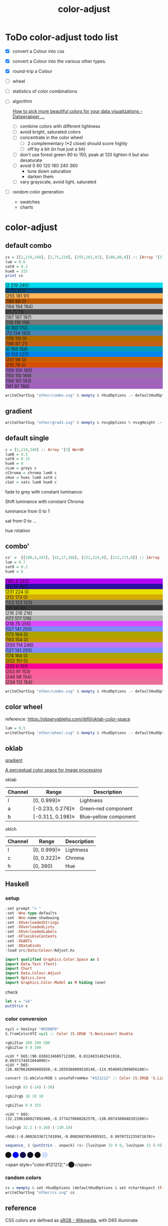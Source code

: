 #+TITLE: color-adjust
#+PROPERTY: header-args    :eval no-export

* ToDo color-adjust todo list

- [X] convert a Colour into css
- [X] convert a Colour into the various other types.
- [X] round-trip a Colour
- [ ] wheel
- [ ] statistics of color combinations
- [ ] algorithm

  [[https://blog.datawrapper.de/beautifulcolors/][How to pick more beautiful colors for your data visualizations - Datawrapper ...]]

  - [ ] combine colors with different lightness
  - [ ] avoid bright, saturated colors
  - [ ] concentrate in the color wheel
    - [ ] 2 complementary (*2 close) should score highly
    - [ ] off by a bit (in hue just a bit)
  - [ ] don't use forest green 90 to 150, peak at 120
    lighten it but also desaturate
  - [ ] avoid 0 60 120 180 240 360
    - tune down saturation
    - darken them
  - [ ] vary grayscale, avoid light, saturated
- [ ] random color generation
  - swatches
  - charts

* color-adjust

** default combo

#+begin_src haskell
cs = [[2,219,240], [2,75,120], [255,181,91], [186,88,0]] :: [Array '[3] Word8]
lum = 0.6
sat0 = 0.2
hue0 = 315
print cs
#+end_src

#+RESULTS:
: > > > [[2, 219, 240],[2, 75, 120],[255, 181, 91],[186, 88, 0]]

#+begin_src haskell :results output html :exports results
putStrLn $ unpack $ showSwatches "" cs
putStrLn $ unpack $ showSwatches "" $ greys <$> cs
putStrLn $ unpack $ showSwatches "" $ chroma lum <$> cs
putStrLn $ unpack $ showSwatches "" $ hues lum sat0 <$> cs
putStrLn $ unpack $ showSwatches "" $ sats lum hue0 <$> cs
#+end_src

#+RESULTS:
#+begin_export html
<div>
<div class=swatch style="background:rgb(2 219 240);">(2 219 240)</div>
<div class=swatch style="background:rgb(2 75 120);">(2 75 120)</div>
<div class=swatch style="background:rgb(255 181 91);">(255 181 91)</div>
<div class=swatch style="background:rgb(186 88 0);">(186 88 0)</div>

</div>
<div>
<div class=swatch style="background:rgb(194 194 194);">(194 194 194)</div>
<div class=swatch style="background:rgb(71 71 71);">(71 71 71)</div>
<div class=swatch style="background:rgb(197 197 197);">(197 197 197)</div>
<div class=swatch style="background:rgb(119 119 119);">(119 119 119)</div>

</div>
<div>
<div class=swatch style="background:rgb(0 150 170);">(0 150 170)</div>
<div class=swatch style="background:rgb(73 134 183);">(73 134 183)</div>
<div class=swatch style="background:rgb(179 110 0);">(179 110 0)</div>
<div class=swatch style="background:rgb(196 97 21);">(196 97 21)</div>

</div>
<div>
<div class=swatch style="background:rgb(0 156 188);">(0 156 188)</div>
<div class=swatch style="background:rgb(0 133 237);">(0 133 237)</div>
<div class=swatch style="background:rgb(201 96 0);">(201 96 0)</div>
<div class=swatch style="background:rgb(215 78 0);">(215 78 0)</div>

</div>
<div>
<div class=swatch style="background:rgb(159 100 185);">(159 100 185)</div>
<div class=swatch style="background:rgb(150 110 169);">(150 110 169)</div>
<div class=swatch style="background:rgb(158 101 183);">(158 101 183)</div>
<div class=swatch style="background:rgb(161 97 188);">(161 97 188)</div>

</div>
#+end_export

#+begin_src haskell :file other/combo.svg :results output graphics file :exports both
writeChartSvg "other/combo.svg" $ mempty & #hudOptions .~ defaultHudOptions & #charts .~ named "dots" (dot' <$> cs) <> named "wheel" (((\(p,c) -> GlyphChart (defaultGlyphStyle & #size .~ 0.01 & #color .~ c & #borderSize .~ 0) [p]) <$> (filter (validColour . snd) (wheel 20 0.8 0.3))))
#+end_src

#+RESULTS:
[[file:other/combo.svg]]

** gradient

#+begin_src haskell :file other/grad1.svg :results output graphics file :exports both
 writeChartSvg "other/grad1.svg" $ mempty & #svgOptions % #svgHeight .~ 50 & #hudOptions .~ (mempty & #chartAspect .~ ChartAspect) & #charts .~ named "gradient" (gradientChart 0.1 100 (Colour 0.02 0.4 0.7 1) (Colour 1 1 1 1))
#+end_src

#+RESULTS:
[[file:other/grad1.svg]]

** default single


#+begin_src haskell
c = [2,219,240] :: Array '[3] Word8
lum0 = 0.5
sat0 = 0.15
hue0 = 0
cLum = greys c
cChroma = chroma lum0 c
cHue = hues lum0 sat0 c
cSat = sats lum0 hue0 c
#+end_src

fade to grey with constant luminance:

#+begin_src haskell :file other/single1.svg :results output graphics file :exports results
writeChartSvg "other/single1.svg" $ mempty & #svgOptions % #svgHeight .~ 30 & #hudOptions .~ (mempty & #chartAspect .~ ChartAspect) & #charts .~ named "gradient" (gradientChart 0.1 10 (rgbw2colour c) (rgbw2colour cLum))
#+end_src

#+RESULTS:
[[file:other/single1.svg]]

Shift luminance with constant Chroma

#+begin_src haskell :file other/single2.svg :results output graphics file :exports results
writeChartSvg "other/single2.svg" $ mempty & #svgOptions % #svgHeight .~ 30 & #hudOptions .~ (mempty & #chartAspect .~ ChartAspect) & #charts .~ named "gradient" (gradientChart 0.1 10 (rgbw2colour c) (rgbw2colour cChroma))
#+end_src

#+RESULTS:
[[file:other/single2.svg]]

luminance from 0 to 1

#+begin_src haskell :file other/single3.svg :results output graphics file :exports results
c = [2,219,240] :: Array '[3] Word8
lch = rgbw2oklch c
lum' = lch `index` [0]
lch0 = [0, lch `index` [1], lch `index` [2]]
lch1 = [1, lch `index` [1], lch `index` [2]]
grain = 100
d = 1 / fromIntegral grain
h = 0.1
writeChartSvg "other/single3.svg" $ mempty & #svgOptions % #svgHeight .~ 30 & #hudOptions .~ (mempty & #chartAspect .~ ChartAspect) & #charts .~ named "gradient" (gradientChartOk h grain lch0 lch1) <> named "original" [chartOk (Rect (lum' - d/2) (lum' + d/2) (-0.15/2) (0.15/2)) lch]
#+end_src

#+RESULTS:
[[file:other/single3.svg]]

sat from 0 to ...

#+begin_src haskell :file other/singleSat.svg :results output graphics file :exports results
c = [2,219,240] :: Array '[3] Word8
lch = rgbw2oklch c
maxsat' = 0.2
sat' = lch `index` [1]
lch0 = [lch `index` [0], 0, lch `index` [2]]
lch1 = [lch `index` [0], maxsat', lch `index` [2]]
grain = 100
d = 1 / fromIntegral grain
h = 0.1
writeChartSvg "other/singleSat.svg" $ mempty & #svgOptions % #svgHeight .~ 100 & #hudOptions .~ (mempty & #chartAspect .~ ChartAspect) & #charts .~ named "gradient" (gradientChartOk h grain lch0 lch1) <> named "original" [chartOk (Rect (sat' - 0.02) (sat' + 0.02) (-0.15/2) (0.15/2)) lch]
#+end_src

#+RESULTS:
[[file:other/singleSat.svg]]


hue rotation

#+begin_src haskell :file other/singleHue.svg :results output graphics file :exports results
c = [2,219,240] :: Array '[3] Word8
lch = rgbw2oklch c
hue' = lch `index` [2]
lch0 = [lch `index` [0], lch `index` [1], 0]
lch1 = [lch `index` [0], lch `index` [1], 360]
grain = 100
d = 1 / fromIntegral grain
h = 0.1
writeChartSvg "other/singleHue.svg" $ mempty & #svgOptions % #svgHeight .~ 100 & #hudOptions .~ (mempty & #chartAspect .~ ChartAspect) & #charts .~ named "gradient" (gradientChartOk h grain lch0 lch1)
#+end_src

#+RESULTS:
[[file:other/singleHue.svg]]


#+begin_src haskell :results output html :exports results
putStrLn $ unpack $ showSwatch c
putStrLn $ unpack $ showSwatch $ greys c
putStrLn $ unpack $ showSwatch $ chroma lum0 c
putStrLn $ unpack $ showSwatch $ hues lum0 sat0 c
putStrLn $ unpack $ showSwatch $ sats lum0 hue0 c
#+end_src

#+RESULTS:
#+begin_export html
<div class=swatch style="background:rgb(2 219 240);"></div>
<div class=swatch style="background:rgb(194 194 194);"></div>
<div class=swatch style="background:rgb(0 119 139);"></div>
<div class=swatch style="background:rgb(0 120 142);"></div>
<div class=swatch style="background:rgb(159 57 96);"></div>
#+end_export

** combo'

#+begin_src haskell
cs' =  [[180,4,243], [42,17,160], [231,224,0], [212,173,0]] :: [Array '[3] Word8]
lum = 0.7
sat0 = 0.2
hue0 = 0
#+end_src

#+begin_src haskell :results output html :exports results
putStrLn $ unpack $ showSwatches "" cs'
putStrLn $ unpack $ showSwatches "" $ greys <$> cs'
putStrLn $ unpack $ showSwatches "" $ chroma lum <$> cs'
putStrLn $ unpack $ showSwatches "" $ hues lum sat0 <$> cs'
putStrLn $ unpack $ showSwatches "" $ sats lum hue0 <$> cs'
#+end_src

#+RESULTS:
#+begin_export html
<div>
<div class=swatch style="background:rgb(180 4 243);">(180 4 243)</div>
<div class=swatch style="background:rgb(42 17 160);">(42 17 160)</div>
<div class=swatch style="background:rgb(231 224 0);">(231 224 0)</div>
<div class=swatch style="background:rgb(212 173 0);">(212 173 0)</div>

</div>
<div>
<div class=swatch style="background:rgb(123 123 123);">(123 123 123)</div>
<div class=swatch style="background:rgb(58 58 58);">(58 58 58)</div>
<div class=swatch style="background:rgb(216 216 216);">(216 216 216)</div>
<div class=swatch style="background:rgb(177 177 176);">(177 177 176)</div>

</div>
<div>
<div class=swatch style="background:rgb(218 75 255);">(218 75 255)</div>
<div class=swatch style="background:rgb(127 141 255);">(127 141 255)</div>
<div class=swatch style="background:rgb(173 164 0);">(173 164 0)</div>
<div class=swatch style="background:rgb(193 154 0);">(193 154 0)</div>

</div>
<div>
<div class=swatch style="background:rgb(200 114 246);">(200 114 246)</div>
<div class=swatch style="background:rgb(127 141 255);">(127 141 255)</div>
<div class=swatch style="background:rgb(174 164 0);">(174 164 0)</div>
<div class=swatch style="background:rgb(202 151 0);">(202 151 0)</div>

</div>
<div>
<div class=swatch style="background:rgb(255 0 151);">(255 0 151)</div>
<div class=swatch style="background:rgb(253 91 153);">(253 91 153)</div>
<div class=swatch style="background:rgb(248 98 154);">(248 98 154)</div>
<div class=swatch style="background:rgb(234 112 154);">(234 112 154)</div>

</div>
#+end_export

#+begin_src haskell :file other/combo.svg :results output graphics file :exports both
writeChartSvg "other/combo.svg" $ mempty & #hudOptions .~ defaultHudOptions & #charts .~ named "dots" (dot' <$> cs') <> named "wheel" (((\(p,c) -> GlyphChart (defaultGlyphStyle & #size .~ 0.01 & #color .~ c & #borderSize .~ 0) [p]) <$> (filter (validColour . snd) (wheel 20 0.8 0.3))))
#+end_src

#+RESULTS:
[[file:other/combo.svg]]

** color wheel

reference: https://observablehq.com/@fil/oklab-color-space

#+begin_src haskell :file other/wheel.svg :results output graphics file :exports both
lum = 0.5
writeChartSvg "other/wheel.svg" $ mempty & #hudOptions .~ defaultHudOptions & #charts .~ named "wheel" (((\(p,c) -> GlyphChart (defaultGlyphStyle & #size .~ 0.06 & #color .~ c & #borderSize .~ 0) [p]) <$> (filter (validColour . snd) (wheel 100 lum 0.4))))
#+end_src

#+RESULTS:
[[file:other/wheel.svg]]

** oklab


[[file:///Users/tonyday/haskell/color-adjust/other/gradient.html][gradient]]

[[https://bottosson.github.io/posts/oklab/][A perceptual color space for image processing]]

oklab

| Channel | Range            | Description           |
|---------+------------------+-----------------------|
| l       | [0, 0.999]≈      | Lightness             |
| a       | [-0.233, 0.276]≈ | Green–red component   |
| b       | [-0.311, 0.198]≈ | Blue–yellow component |

oklch

| Channel | Range       | Description |
|---------+-------------+-------------|
| l       | [0, 0.999]≈ | Lightness   |
| c       | [0, 0.322]≈ | Chroma      |
| h       | [0, 360)    | Hue         |

** Haskell
*** setup

#+begin_src haskell :results value
:set prompt "> "
:set -Wno-type-defaults
:set -Wno-name-shadowing
:set -XOverloadedStrings
:set -XOverloadedLists
:set -XOverloadedLabels
:set -XFlexibleContexts
:set -XGADTs
:set -XDataKinds
:load src/Data/Colour/Adjust.hs
#+end_src

#+begin_src haskell
import qualified Graphics.Color.Space as S
import Data.Text (Text)
import Chart
import Data.Colour.Adjust
import Optics.Core
import Graphics.Color.Model as M hiding (one)
#+end_src

#+RESULTS:

check

#+BEGIN_SRC haskell :results value :export both
let x = "ok"
putStrLn x
#+END_SRC

#+RESULTS:
: ok

*** color conversion

#+begin_src haskell
xyz1 = hex2xyz "#02DBF0"
S.fromColorXYZ xyz1 :: Color (S.SRGB 'S.NonLinear) Double
#+end_src

#+RESULTS:
: <SRGB 'NonLinear:( 0.0081038092138417, 0.8588351697607257, 0.9411819663894760)>




#+begin_src haskell :results output :exports both
rgbi2luv 200 200 200
rgbi2luv 0 0 200
#+end_src

#+RESULTS:
: <LUV * D65:(90.8369134605712200, 0.0124031462541918, 0.0037174451044090)>
: <LUV * D65:(28.4870626869885650,-8.2859360809530140,-114.9546652999056100)>

#+begin_src haskell
convert (S.mkColorRGB $ unsafeFromHex "#121212" :: Color (S.SRGB 'S.Linear) Double) :: Color (LUV.LUV S.D65) Double
#+end_src

#+RESULTS:
: <LUV * D65:(31.9404490247319760, 0.0043612452866247, 0.0013071433334330)>


#+begin_src haskell
luv2rgb 85 (-14) (-30)
#+end_src

#+RESULTS:
: <RGB:( 0.5164515574172603, 0.6749080154141279, 0.9363589261483973)>

#+begin_src haskell
rgbi2rgb 18 18 18
#+end_src

#+RESULTS:
: <RGB:( 0.0703125000000000, 0.0703125000000000, 0.0703125000000000)>


#+begin_src haskell :results output :exports both
rgbi2luv 0 0 255
#+end_src

#+RESULTS:
: <LUV * D65:(32.2396106027892400,-9.3774270680262570,-130.0974300848391500)>

#+begin_src haskell :results output :exports both
luv2rgb 32.2 (-9.38) (-130.10)
#+end_src

#+RESULTS:
: <RGB:(-0.0002633671741094,-0.0002687954995931, 0.9970731235971670)>

#+begin_src haskell :results output html :exports both
sequence_ $ (putStrLn . unpack) <$> [luv2span 32 0 0, luv2span 32 (-9) (-130), luv2span 32 (-4.5) (-65), luv2span 32 (-4.5) (-22), luv2span 32 (-2) (-12), luv2span 95 (-4) (-12)]
#+end_src

#+RESULTS:
#+begin_export html
<span style="color:rgb(18,18,18);">⬤</span>
<span style="color:rgb(0,-1,255);">⬤</span>
<span style="color:rgb(13,13,77);">⬤</span>
<span style="color:rgb(14,17,33);">⬤</span>
<span style="color:rgb(16,17,25);">⬤</span>
<span style="color:rgb(212,224,256);">⬤</span>
#+end_export

<span style="color:#121212;">⬤</span>

*** random colors

#+begin_src haskell :file other/cs.svg :results output graphics file :exports both
cs = mempty & set #hudOptions (defaultHudOptions & set #chartAspect (FixedAspect 1)) & set #charts (named "randos" (zipWith (\c x -> GlyphChart (defaultGlyphStyle & set #shape CircleGlyph & set #color c & set #borderSize 0 & set #size 0.25) [x]) (take 10000 $ (\(ColorRGB r g b) -> Colour r g b 1) <$> rRGBs) (grid InnerPos (Rect 0 1 0 1) (Point 4 4))))
writeChartSvg "other/cs.svg" cs
#+end_src

#+RESULTS:
[[file:other/cs.svg]]

** reference

CSS colors are defined as [[https://en.wikipedia.org/wiki/SRGB][sRGB - Wikipedia]], with D65 illuminate

- [[https://en.wikipedia.org/wiki/Relative_luminance][Relative luminance - Wikipedia]]
- [[https://en.wikipedia.org/wiki/Chromaticity][Chromaticity - Wikipedia]]
- [[https://en.wikipedia.org/wiki/CIE_1931_color_space][CIE 1931 color space - Wikipedia]]
- [[https://en.wikipedia.org/wiki/CIELAB_color_space][CIELAB color space - Wikipedia]]
- [[https://www.w3.org/TR/css-color-5/#colorcontrast][CSS Color Module Level 5]]
- [[https://www.w3.org/TR/css-color-4/#rgb-functions][CSS Color Module Level 4]]

** style

<style>
.swatch {
  border-radius:20%;
  display: inline-block;
  margin:10px;
  width: 20px;
  height: 20px;
  overflow: hidden;
  font-size: 0px;
}
.swatch:hover {
  margin: 0;
  width: 40px;
  height: 40px;
  line-height: 40px;
  font-size: 6px;
  color: rgb(12 12 12);
  text-align: center;
  overflow: hidden;
}
</style>

